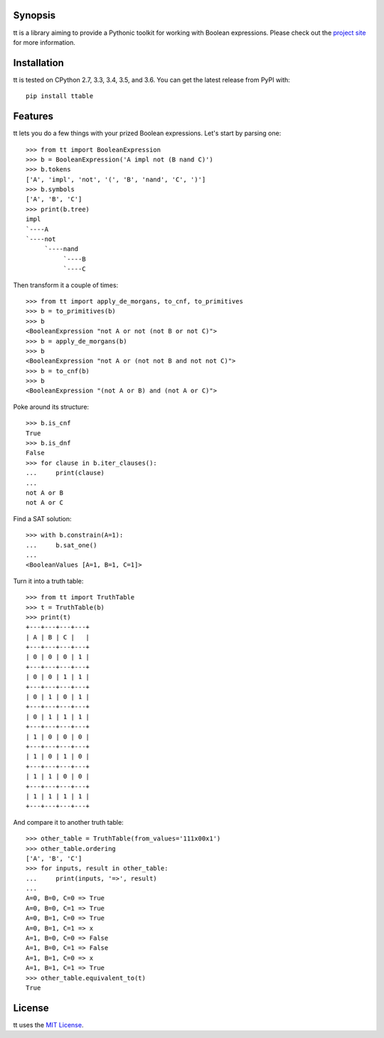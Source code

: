 |pypi| |nixbuild| |winbuild|

Synopsis
--------

tt is a library aiming to provide a Pythonic toolkit for working with Boolean expressions. Please check out the `project site`_ for more information.

Installation
------------

tt is tested on CPython 2.7, 3.3, 3.4, 3.5, and 3.6. You can get the latest release from PyPI with::

    pip install ttable

Features
--------

tt lets you do a few things with your prized Boolean expressions. Let's start by parsing one::

    >>> from tt import BooleanExpression
    >>> b = BooleanExpression('A impl not (B nand C)')
    >>> b.tokens
    ['A', 'impl', 'not', '(', 'B', 'nand', 'C', ')']
    >>> b.symbols
    ['A', 'B', 'C']
    >>> print(b.tree)
    impl
    `----A
    `----not
         `----nand
              `----B
              `----C

Then transform it a couple of times::

    >>> from tt import apply_de_morgans, to_cnf, to_primitives
    >>> b = to_primitives(b)
    >>> b
    <BooleanExpression "not A or not (not B or not C)">
    >>> b = apply_de_morgans(b)
    >>> b
    <BooleanExpression "not A or (not not B and not not C)">
    >>> b = to_cnf(b)
    >>> b
    <BooleanExpression "(not A or B) and (not A or C)">

Poke around its structure::

    >>> b.is_cnf
    True
    >>> b.is_dnf
    False
    >>> for clause in b.iter_clauses():
    ...     print(clause)
    ...
    not A or B
    not A or C

Find a SAT solution::

    >>> with b.constrain(A=1):
    ...     b.sat_one()
    ...
    <BooleanValues [A=1, B=1, C=1]>

Turn it into a truth table::

    >>> from tt import TruthTable
    >>> t = TruthTable(b)
    >>> print(t)
    +---+---+---+---+
    | A | B | C |   |
    +---+---+---+---+
    | 0 | 0 | 0 | 1 |
    +---+---+---+---+
    | 0 | 0 | 1 | 1 |
    +---+---+---+---+
    | 0 | 1 | 0 | 1 |
    +---+---+---+---+
    | 0 | 1 | 1 | 1 |
    +---+---+---+---+
    | 1 | 0 | 0 | 0 |
    +---+---+---+---+
    | 1 | 0 | 1 | 0 |
    +---+---+---+---+
    | 1 | 1 | 0 | 0 |
    +---+---+---+---+
    | 1 | 1 | 1 | 1 |
    +---+---+---+---+

And compare it to another truth table::

    >>> other_table = TruthTable(from_values='111x00x1')
    >>> other_table.ordering
    ['A', 'B', 'C']
    >>> for inputs, result in other_table:
    ...     print(inputs, '=>', result)
    ...
    A=0, B=0, C=0 => True
    A=0, B=0, C=1 => True
    A=0, B=1, C=0 => True
    A=0, B=1, C=1 => x
    A=1, B=0, C=0 => False
    A=1, B=0, C=1 => False
    A=1, B=1, C=0 => x
    A=1, B=1, C=1 => True
    >>> other_table.equivalent_to(t)
    True


License
-------

tt uses the `MIT License`_.


.. _MIT License: https://opensource.org/licenses/MIT
.. _project site: http://tt.bwel.ch

.. |pypi| image:: https://img.shields.io/pypi/v/ttable.svg?style=flat-square&label=pypi
    :target: https://pypi.python.org/pypi/ttable
    :alt: tt's PyPI page

.. |nixbuild| image:: https://img.shields.io/travis/welchbj/tt/develop.svg?style=flat-square&label=linux%20build
    :target: https://travis-ci.org/welchbj/tt
    :alt: Linux build on Travis CI

.. |winbuild| image:: https://img.shields.io/appveyor/ci/welchbj/tt/develop.svg?style=flat-square&label=windows%20build
    :target: https://ci.appveyor.com/project/welchbj/tt
    :alt: Windows build on AppVeyor
